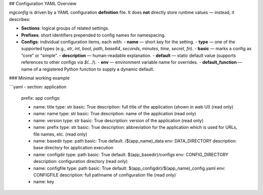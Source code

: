 ## Configuration YAML Overview

`mgconfig` is driven by a YAML configuration **definition** file.  
It does **not** directly store runtime values — instead, it describes:

- **Sections**: logical groups of related settings.
- **Prefixes**: short identifiers prepended to config names for namespacing.
- **Configs**: individual configuration items, each with:
  - **name** — short key for the setting.
  - **type** — one of the supported types (e.g., `str`, `int`, `bool`, `path`, `base64`, `seconds`, `minutes`, `time`, `secret`, `fn`).
  - **basic** — marks a config as “core” or “simple”.
  - **description** — human-readable explanation.
  - **default** — static default value (supports references to other configs via `$(...)`).
  - **env** — environment variable name for overrides.
  - **default_function** — name of a registered Python function to supply a dynamic default.

### Minimal working example

```yaml
- section: application
  prefix: app
  configs:

  - name: title
    type: str
    basic: True
    description: full title of the application (shown in web UI) (read only)

  - name: name
    type: str
    basic: True
    description: name of the application (read only)

  - name: version
    type: str
    basic: True
    description: version of the application (read only)

  - name: prefix
    type: str
    basic: True
    description: abbreviation for the application which is used for URLs, file names, etc. (read only)

  - name: basedir
    type: path
    basic: True
    default: /$(app_name)_data
    env: DATA_DIRECTORY
    description: base directory for application execution

  - name: configdir
    type: path
    basic: True
    default: $(app_basedir)/configs
    env: CONFIG_DIRECTORY
    description: configuration directory (read only)

  - name: configfile
    type: path
    basic: True
    default: $(app_configdir)/$(app_name)_config.yaml
    env: CONFIGFILE
    description: full pathname of configuration file (read only)

  - name: key
